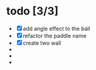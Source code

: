 * todo [3/3]
  + [X] add angle effect to the ball
  + [X] refactor the paddle name
  + [X] create two wall
  + 
  + 
  + 
	
